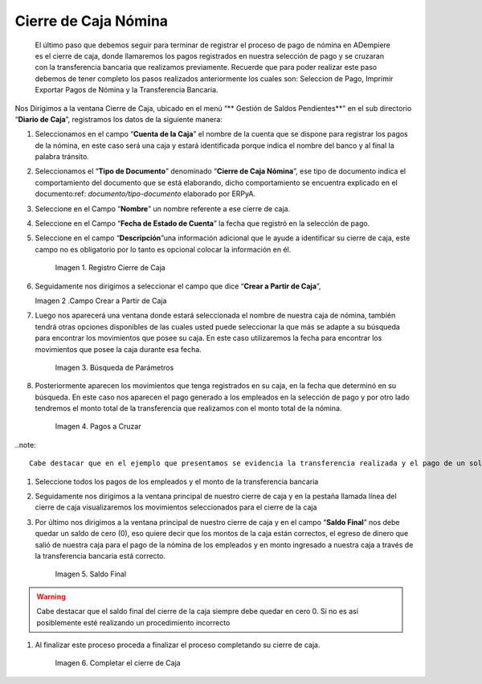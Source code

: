 .. |Cierre de Caja| image:: resources/cierredecaja1.png
.. |Campo crear a partir de caja| image:: resources/cierredecaja2.png
.. |Búsqueda de Parámetros| image:: resources/filtrocierredecaja.png
.. |Selección de Pagos| image:: resources/lineacierredecaja.png
.. |Saldo Final| image:: resources/saldofinalcierre.png
.. |Completar el Cierre de Caja| image:: resources/Completarcierre.png
.. _documento/cierre-de-caja-nómina:

==========================
**Cierre de Caja Nómina**
==========================

	El último paso que debemos seguir para terminar de registrar el proceso de pago de nómina en ADempiere es el cierre de caja, donde llamaremos los pagos registrados en nuestra selección de pago y se cruzaran con la transferencia bancaria que realizamos previamente. Recuerde que para poder realizar este paso debemos de tener completo los pasos realizados anteriormente los cuales son: Seleccion de Pago, Imprimir Exportar Pagos de Nómina y la Transferencia Bancaria.

Nos Dirigimos a la ventana Cierre de Caja, ubicado en el menú “** Gestión de Saldos Pendientes**”  en el sub directorio “**Diario de Caja**”, registramos los datos de la siguiente manera:

#. Seleccionamos en el campo “**Cuenta de la Caja**” el nombre de la cuenta que se dispone para registrar los pagos de  la nómina, en este caso será una caja y estará identificada porque indica el nombre del banco y al final la palabra tránsito.

#. Seleccionamos el “**Tipo de Documento**” denominado “**Cierre de Caja Nómina**”, ese tipo de documento indica el comportamiento del documento que se está elaborando, dicho comportamiento se encuentra explicado en el documento:ref: `documento/tipo-documento` elaborado por ERPyA. 

#. Seleccione en el Campo “**Nombre**” un nombre referente a ese cierre de caja.

#. Seleccione en el Campo “**Fecha de Estado de Cuenta**” la fecha que registró en la selección de pago.

#. Seleccione en el campo “**Descripción**”una información adicional que le ayude a identificar su cierre de caja, este campo no es obligatorio por lo tanto es opcional colocar la información en él.

    |Cierre de Caja|

    Imagen 1. Registro Cierre de Caja

#.  Seguidamente nos dirigimos a seleccionar el campo que dice “**Crear a Partir de Caja**”, 

    |Campo Crear a Partir de Caja|

    Imagen 2 .Campo Crear a Partir de Caja

#. Luego nos  aparecerá una ventana donde estará seleccionada el nombre de nuestra caja de nómina, también tendrá otras opciones disponibles de las cuales usted puede seleccionar la que más se adapte a su búsqueda para encontrar los movimientos que posee su caja. En este caso utilizaremos la fecha para encontrar los movimientos que posee la caja durante esa fecha.

    |Búsqueda de Parámetros|

    Imagen 3. Búsqueda de Parámetros


#. Posteriormente aparecen los movimientos que tenga registrados en su caja, en la fecha que determinó en su búsqueda. En este caso nos aparecen el pago generado a los empleados en la selección de pago y por otro lado tendremos el monto total de la transferencia que realizamos con el monto total de la nómina.

    |Selección de Pagos|

    Imagen 4. Pagos a Cruzar

..note:: 

	Cabe destacar que en el ejemplo que presentamos se evidencia la transferencia realizada y el pago de un solo empleado que fue con el que realizamos el proceso de nómina, sólo para este caso en específico, en su proceso le deben aparecer todos los empleados qué le procesaron la nómina

#. Seleccione todos los pagos de los empleados y el monto de la transferencia bancaria

#. Seguidamente nos dirigimos a la ventana principal de nuestro cierre de caja y en la pestaña llamada línea del cierre de caja visualizaremos los movimientos seleccionados para el cierre de la caja

#. Por último nos dirigimos a la ventana principal de nuestro cierre de caja y en el campo “**Saldo Final**” nos debe quedar un saldo de cero (0), eso quiere decir que los montos de la caja están correctos, el egreso de dinero que salió de nuestra caja para el pago de la nómina de los empleados y en monto ingresado a nuestra caja a través de la transferencia bancaria está correcto.

    |Saldo Final|

    Imagen 5. Saldo Final

.. warning::

    Cabe destacar que el saldo final del cierre de la caja siempre debe quedar en cero 0. Sí no es así posiblemente esté realizando un procedimiento incorrecto

#. Al finalizar este proceso proceda a finalizar el proceso completando su cierre de caja. 

    |Completar el cierre de Caja|

    Imagen 6. Completar el cierre de Caja
